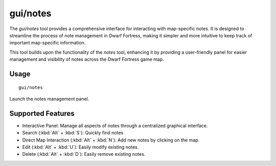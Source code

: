 gui/notes
=========

.. dfhack-tool::
    :summary: Interactive panel for managing map-specific notes.
    :tags: fort interface map

The `gui/notes` tool provides a comprehensive interface for interacting
with map-specific notes. It is designed to streamline the process
of note management in Dwarf Fortress, making it simpler
and more intuitive to keep track of important map-specific information.

This tool builds upon the functionality of the `notes` tool,
enhancing it by providing a user-friendly panel for easier management
and visibility of notes across the Dwarf Fortress game map.

Usage
-----

::

    gui/notes

Launch the notes management panel.

Supported Features
------------------

- Interactive Panel: Manage all aspects of notes through a centralized graphical interface.
- Search (:kbd:`Alt` + :kbd:`S`): Quickly find notes
- Direct Map Interaction (:kbd:`Alt` + :kbd:`N`): Add new notes by clicking on the map.
- Edit (:kbd:`Alt` + :kbd:`U`): Easily modify existing notes.
- Delete (:kbd:`Alt` + :kbd:`D`): Easily remove existing notes.
